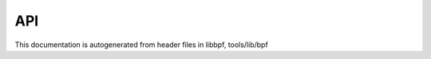 .. SPDX-License-Identifier: (LGPL-2.1 OR BSD-2-Clause)

API
===

This documentation is autogenerated from header files in libbpf, tools/lib/bpf

.. kernel-doc:: tools/lib/bpf/libbpf.h
   :internal:

.. kernel-doc:: tools/lib/bpf/bpf.h
   :internal:

.. kernel-doc:: tools/lib/bpf/btf.h
   :internal:

.. kernel-doc:: tools/lib/bpf/xsk.h
   :internal:

.. kernel-doc:: tools/lib/bpf/bpf_tracing.h
   :internal:

.. kernel-doc:: tools/lib/bpf/bpf_core_read.h
   :internal:

.. kernel-doc:: tools/lib/bpf/bpf_endian.h
   :internal: